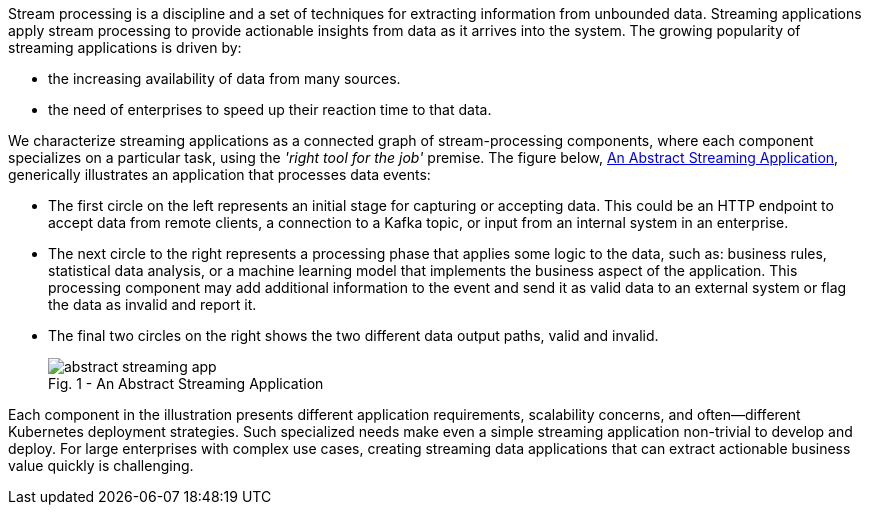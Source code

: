 :page-partial:

Stream processing is a discipline and a set of techniques for extracting information from unbounded data. Streaming applications apply stream processing to provide actionable insights from data as it arrives into the system. The growing popularity of streaming applications is driven by: 

* the increasing availability of data from many sources.
* the need of enterprises to speed up their reaction time to that data.

We characterize streaming applications as a connected graph of stream-processing components, where each component specializes on a particular task, using the _'right tool for the job'_ premise. The figure below, <<abstract-streaming-app>>, generically illustrates an application that processes data events:

* The first circle on the left represents an initial stage for capturing or accepting data. This could be an HTTP endpoint to accept data from remote clients, a connection to a Kafka topic, or input from an internal system in an enterprise. 

* The next circle to the right represents a processing phase that applies some logic to the data, such as: business rules, statistical data analysis, or a machine learning model that implements the business aspect of the application. This processing component may add additional information to the event and send it as valid data to an external system or flag the data as invalid and report it.

* The final two circles on the right shows the two different data output paths, valid and invalid.
+
[#abstract-streaming-app]
.An Abstract Streaming Application
[caption="Fig. 1 - "]
image::abstract-streaming-app.png[]

Each component in the illustration presents different application requirements, scalability concerns, and often--different Kubernetes deployment strategies. Such specialized needs make even a simple streaming application non-trivial to develop and deploy. For large enterprises with complex use cases, creating streaming data applications that can extract actionable business value quickly is challenging.